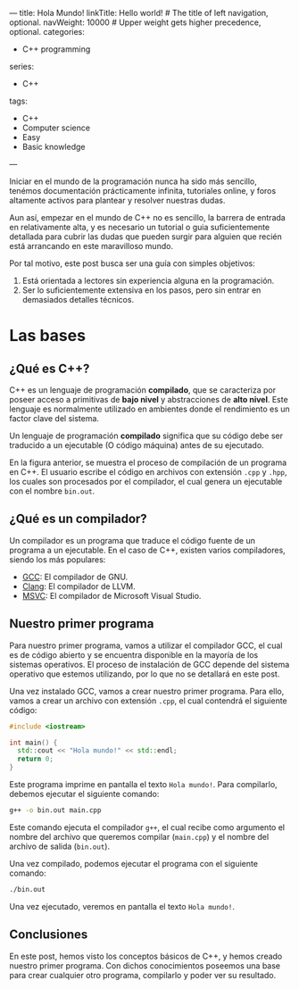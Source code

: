 ---
title: Hola Mundo!
linkTitle: Hello world! # The title of left navigation, optional.
navWeight: 10000 # Upper weight gets higher precedence, optional.
categories:
  - C++ programming
series:
  - C++
tags:
  - C++
  - Computer science
  - Easy
  - Basic knowledge
---

Iniciar en el mundo de la programación nunca ha sido más sencillo, tenémos documentación prácticamente infinita, tutoriales online, y foros altamente activos para plantear y resolver nuestras dudas.

Aun así, empezar en el mundo de C++ no es sencillo, la barrera de entrada en relativamente alta, y es necesario un tutorial o guia suficientemente detallada para cubrir las dudas que pueden surgir para alguien que recién está arrancando en este maravilloso mundo.

Por tal motivo, este post busca ser una guía con simples objetivos:
1. Está orientada a lectores sin experiencia alguna en la programación.
2. Ser lo suficientemente extensiva en los pasos, pero sin entrar en
   demasiados detalles técnicos.

* Las bases

** ¿Qué es C++?

C++ es un lenguaje de programación *compilado*, que se caracteriza por poseer acceso a primitivas de *bajo nivel* y abstracciones de *alto nivel*. Este lenguaje es normalmente utilizado en ambientes donde el rendimiento es un factor clave del sistema.

Un lenguaje de programación *compilado* significa que su código debe ser traducido a un ejecutable (O código máquina) antes de su ejecutado.


#+name: Compilation process
#+begin_src plantuml :file Compilation.png :exports results
  User --> (Files.cpp)
  User --> (Files.hpp)

  (Files.cpp) --> Compiler
  (Files.hpp) --> Compiler

  cloud Compiler {
    (Magic)
  }

  Compiler --> [bin.out]
#+end_src

#+RESULTS: Compilation process
[[file:Compilation.png]]


En la figura anterior, se muestra el proceso de compilación de un programa en C++. El usuario escribe el código en archivos con extensión =.cpp= y =.hpp=, los cuales son procesados por el compilador, el cual genera un ejecutable con el nombre =bin.out=.


** ¿Qué es un compilador?

Un compilador es un programa que traduce el código fuente de un programa a un ejecutable. En el caso de C++, existen varios compiladores, siendo los más populares:

- [[https://gcc.gnu.org/][GCC]]: El compilador de GNU.
- [[https://clang.llvm.org/][Clang]]: El compilador de LLVM.
- [[https://visualstudio.microsoft.com/es/vs/features/cplusplus/][MSVC]]: El compilador de Microsoft Visual Studio.


** Nuestro primer programa

Para nuestro primer programa, vamos a utilizar el compilador GCC, el cual es de código abierto y se encuentra disponible en la mayoría de los sistemas operativos. El proceso de instalación de GCC depende del sistema operativo que estemos utilizando, por lo que no se detallará en este post.


Una vez instalado GCC, vamos a crear nuestro primer programa. Para ello, vamos a crear un archivo con extensión =.cpp=, el cual contendrá el siguiente código:


#+begin_src cpp
  #include <iostream>

  int main() {
    std::cout << "Hola mundo!" << std::endl;
    return 0;
  }
#+end_src

Este programa imprime en pantalla el texto =Hola mundo!=. Para compilarlo, debemos ejecutar el siguiente comando:

#+begin_src bash
  g++ -o bin.out main.cpp
#+end_src

Este comando ejecuta el compilador =g++=, el cual recibe como argumento el nombre del archivo que queremos compilar (=main.cpp=) y el nombre del archivo de salida (=bin.out=).

Una vez compilado, podemos ejecutar el programa con el siguiente comando:

#+begin_src bash
  ./bin.out
#+end_src

Una vez ejecutado, veremos en pantalla el texto =Hola mundo!=.

** Conclusiones

En este post, hemos visto los conceptos básicos de C++, y hemos creado nuestro primer programa. Con dichos conocimientos poseemos una base para crear cualquier otro programa, compilarlo y poder ver su resultado.


